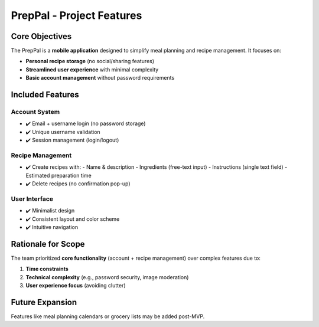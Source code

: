
PrepPal - Project Features
=============================

Core Objectives
---------------
The PrepPal is a **mobile application** designed to simplify meal planning and recipe management. It focuses on:

* **Personal recipe storage** (no social/sharing features)
* **Streamlined user experience** with minimal complexity
* **Basic account management** without password requirements

Included Features
----------------

Account System
~~~~~~~~~~~~~~
* ✔️ Email + username login (no password storage)
* ✔️ Unique username validation
* ✔️ Session management (login/logout)

Recipe Management
~~~~~~~~~~~~~~~~~
* ✔️ Create recipes with:
  - Name & description
  - Ingredients (free-text input)
  - Instructions (single text field)
  - Estimated preparation time
* ✔️ Delete recipes (no confirmation pop-up)

User Interface
~~~~~~~~~~~~~~
* ✔️ Minimalist design
* ✔️ Consistent layout and color scheme
* ✔️ Intuitive navigation


Rationale for Scope
-------------------
The team prioritized **core functionality** (account + recipe management) over complex features due to:

1. **Time constraints**
2. **Technical complexity** (e.g., password security, image moderation)
3. **User experience focus** (avoiding clutter)

Future Expansion
----------------
Features like meal planning calendars or grocery lists may be added post-MVP.
